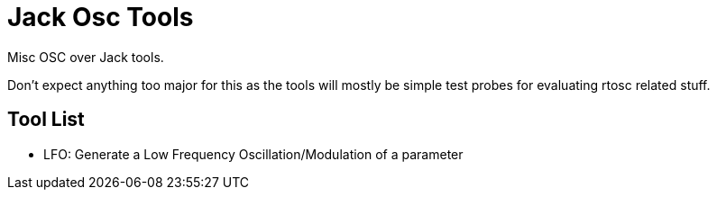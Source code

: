 Jack Osc Tools
==============

Misc OSC over Jack tools.

Don't expect anything too major for this as the tools will mostly be simple test
probes for evaluating rtosc related stuff.

Tool List
---------
- LFO: Generate a Low Frequency Oscillation/Modulation of a parameter
